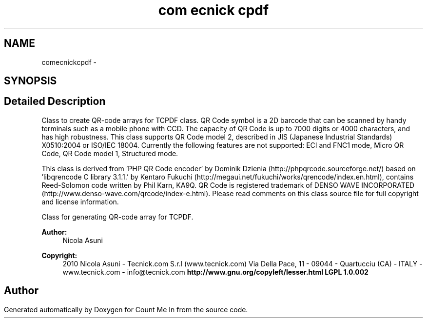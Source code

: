 .TH "com\tecnick\tcpdf" 3 "Sun Mar 3 2013" "Version 0.001" "Count Me In" \" -*- nroff -*-
.ad l
.nh
.SH NAME
com\tecnick\tcpdf \- 
.SH SYNOPSIS
.br
.PP
.SH "Detailed Description"
.PP 
Class to create QR-code arrays for TCPDF class\&. QR Code symbol is a 2D barcode that can be scanned by handy terminals such as a mobile phone with CCD\&. The capacity of QR Code is up to 7000 digits or 4000 characters, and has high robustness\&. This class supports QR Code model 2, described in JIS (Japanese Industrial Standards) X0510:2004 or ISO/IEC 18004\&. Currently the following features are not supported: ECI and FNC1 mode, Micro QR Code, QR Code model 1, Structured mode\&.
.PP
This class is derived from 'PHP QR Code encoder' by Dominik Dzienia (http://phpqrcode.sourceforge.net/) based on 'libqrencode C library 3\&.1\&.1\&.' by Kentaro Fukuchi (http://megaui.net/fukuchi/works/qrencode/index.en.html), contains Reed-Solomon code written by Phil Karn, KA9Q\&. QR Code is registered trademark of DENSO WAVE INCORPORATED (http://www.denso-wave.com/qrcode/index-e.html)\&. Please read comments on this class source file for full copyright and license information\&.
.PP
Class for generating QR-code array for TCPDF\&. 
.PP
\fBAuthor:\fP
.RS 4
Nicola Asuni 
.RE
.PP
\fBCopyright:\fP
.RS 4
2010 Nicola Asuni - Tecnick\&.com S\&.r\&.l (www\&.tecnick\&.com) Via Della Pace, 11 - 09044 - Quartucciu (CA) - ITALY - www\&.tecnick\&.com - info@tecnick.com \fBhttp://www.gnu.org/copyleft/lesser.html LGPL  1\&.0\&.002 \fP
.RE
.PP

.SH "Author"
.PP 
Generated automatically by Doxygen for Count Me In from the source code\&.
